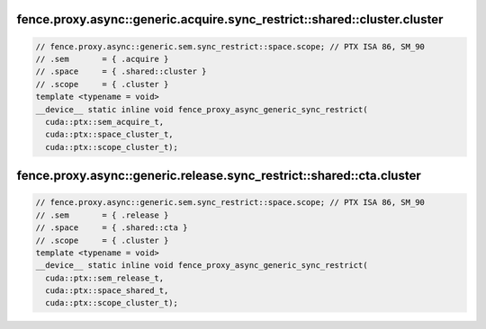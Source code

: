 ..
   This file was automatically generated. Do not edit.

fence.proxy.async::generic.acquire.sync_restrict::shared::cluster.cluster
^^^^^^^^^^^^^^^^^^^^^^^^^^^^^^^^^^^^^^^^^^^^^^^^^^^^^^^^^^^^^^^^^^^^^^^^^
.. code:: cuda

   // fence.proxy.async::generic.sem.sync_restrict::space.scope; // PTX ISA 86, SM_90
   // .sem       = { .acquire }
   // .space     = { .shared::cluster }
   // .scope     = { .cluster }
   template <typename = void>
   __device__ static inline void fence_proxy_async_generic_sync_restrict(
     cuda::ptx::sem_acquire_t,
     cuda::ptx::space_cluster_t,
     cuda::ptx::scope_cluster_t);

fence.proxy.async::generic.release.sync_restrict::shared::cta.cluster
^^^^^^^^^^^^^^^^^^^^^^^^^^^^^^^^^^^^^^^^^^^^^^^^^^^^^^^^^^^^^^^^^^^^^
.. code:: cuda

   // fence.proxy.async::generic.sem.sync_restrict::space.scope; // PTX ISA 86, SM_90
   // .sem       = { .release }
   // .space     = { .shared::cta }
   // .scope     = { .cluster }
   template <typename = void>
   __device__ static inline void fence_proxy_async_generic_sync_restrict(
     cuda::ptx::sem_release_t,
     cuda::ptx::space_shared_t,
     cuda::ptx::scope_cluster_t);
